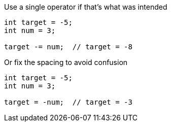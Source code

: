 Use a single operator if that's what was intended

[source,java]
----
int target = -5;
int num = 3;

target -= num;  // target = -8
----

Or fix the spacing to avoid confusion

[source,java]
----
int target = -5;
int num = 3;

target = -num;  // target = -3
----
